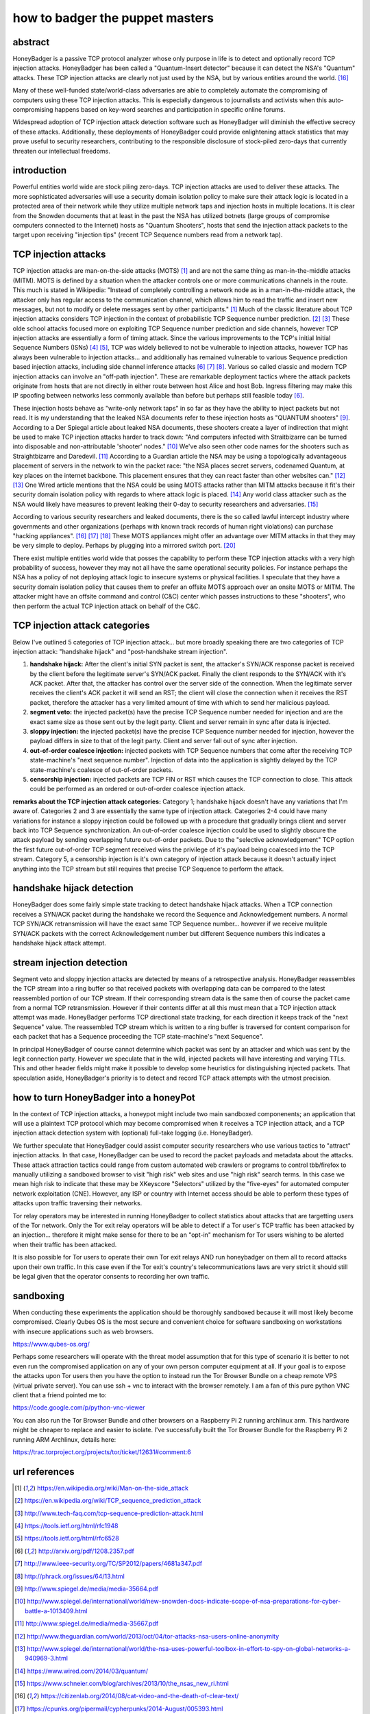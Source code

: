

how to badger the puppet masters
================================

abstract
--------

HoneyBadger is a passive TCP protocol analyzer whose only purpose in life is to detect and optionally record TCP injection attacks. HoneyBadger has been called a "Quantum-Insert detector" because it can detect the NSA's "Quantum" attacks. These TCP injection attacks are clearly not just used by the NSA, but by various entities around the world. [16]_

Many of these well-funded state/world-class adversaries are able to completely automate the compromising of computers using these TCP injection attacks. This is especially dangerous to journalists and activists when this auto-compromising happens based on key-word searches and participation in specific online forums.

Widespread adoption of TCP injection attack detection software such as HoneyBadger will diminish the effective secrecy of these attacks. Additionally, these deployments of HoneyBadger could provide enlightening attack statistics that may prove useful to security researchers, contributing to the responsible disclosure of stock-piled zero-days that currently threaten our intellectual freedoms.



introduction
------------

Powerful entities world wide are stock piling zero-days. TCP injection attacks are used to deliver these attacks. The more sophisticated adversaries will use a security domain isolation policy to make sure their attack logic is located in a protected area of their network while they utilize multiple network taps and injection hosts in multiple locations. It is clear from the Snowden documents that at least in the past the NSA has utilized botnets (large groups of compromise computers connected to the Internet) hosts as "Quantum Shooters", hosts that send the injection attack packets to the target upon receiving "injection tips" (recent TCP Sequence numbers read from a network tap).



TCP injection attacks
---------------------

TCP injection attacks are man-on-the-side attacks (MOTS) [1]_ and are not the same thing as man-in-the-middle attacks (MITM). MOTS is defined by a situation when the attacker controls one or more communications channels in the route. This much is stated in Wikipedia: "Instead of completely controlling a network node as in a man-in-the-middle attack, the attacker only has regular access to the communication channel, which allows him to read the traffic and insert new messages, but not to modify or delete messages sent by other participants." [1]_ Much of the classic literature about TCP injection attacks considers TCP injection in the context of probabilistic TCP Sequence number prediction. [2]_ [3]_  These olde school attacks focused more on exploiting TCP Sequence number prediction and side channels, however TCP injection attacks are essentially a form of timing  attack. Since the various improvements to the TCP's initial Initial Sequence Numbers (ISNs) [4]_ [5]_, TCP was widely believed to not be vulnerable to injection attacks, however TCP has always been vulnerable to injection attacks... and additionally has remained vulnerable to various Sequence prediction based injection attacks, including side channel inference attacks [6]_ [7]_ [8]_. Various so called classic and modern TCP injection attacks can involve  an "off-path injection". These are remarkable deployment tactics where the attack packets originate from hosts that are not directly in either route between host Alice and host Bob. Ingress filtering may make this IP spoofing between networks less commonly available than before but perhaps still feasible today [6]_.

These injection hosts behave as "write-only network taps" in so far as they have the ability to inject packets but not read. It is my understanding that the leaked NSA documents refer to these injection hosts as "QUANTUM shooters" [9]_.  According to a Der Spiegal article about leaked NSA documents, these shooters create a layer of indirection that might be  used to make TCP injection attacks harder to track down: "And computers infected with Straitbizarre can be turned into disposable and non-attributable 'shooter' nodes." [10]_ We've also seen other code names for the shooters such as Straightbizarre and Daredevil. [11]_  According to a Guardian article the NSA may be using a topologically advantageous placement of servers in the network to win the packet race: "the NSA places secret servers, codenamed Quantum, at key places on the internet backbone. This  placement ensures that they can react faster than other websites can." [12]_ [13]_ One Wired article mentions that the NSA could be using MOTS attacks  rather than MITM attacks because it fit's their security domain isolation policy with regards to where attack logic is placed. [14]_ Any world class attacker such as the NSA would likely have measures to prevent leaking their 0-day to security researchers and adversaries. [15]_

According to various security researchers and leaked documents, there  is the so called lawful intercept industry where governments and other organizations (perhaps with known track records of human right violations) can purchase "hacking appliances". [16]_ [17]_ [18]_ These MOTS appliances might offer an advantage over MITM attacks in that they may be very simple to deploy. Perhaps by plugging into a mirrored switch port. [20]_

There exist multiple entities world wide that posses the capability to perform these TCP injection attacks with a very high probability of success, however they may not all have the same operational security policies. For instance perhaps the NSA has a policy of not deploying attack logic to insecure systems or physical facilities. I speculate that they have a security domain isolation policy that causes them to prefer an offsite MOTS approach over an onsite MOTS or MITM. The attacker might have an offsite command and control (C&C) center which passes instructions to these "shooters", who then perform the actual TCP injection attack on behalf of the C&C.



TCP injection attack categories
-------------------------------

Below I've outlined 5 categories of TCP injection attack... but more broadly speaking there are two categories of TCP injection attack: "handshake hijack" and "post-handshake stream injection".

::

1. **handshake hijack:** After the client's initial SYN packet is sent, the attacker's SYN/ACK response packet is received by the client before the legitimate server's SYN/ACK packet. Finally the client responds to the SYN/ACK with it's ACK packet. After that, the attacker has control over the server side of the connection. When the legitimate server receives the client's ACK packet it will send an RST; the client will close the connection when it receives the RST packet, therefore the attacker has a very limited amount of time with which to send her malicious payload.
   
2. **segment veto:** the injected packet(s) have the precise TCP Sequence number needed for injection and are the exact same size as those sent out by the legit party. Client and server remain in sync after data is injected.

3. **sloppy injection:** the injected packet(s) have the precise TCP Sequence number needed for injection, however the payload differs in size to that of the legit party. Client and server fall out of sync after injection.

4. **out-of-order coalesce injection:** injected packets with TCP Sequence numbers that come after the receiving TCP state-machine's "next sequence number". Injection of data into the application is slightly delayed by the TCP state-machine's coalesce of out-of-order packets.

5. **censorship injection:** injected packets are TCP FIN or RST which causes the TCP connection to close. This attack could be performed as an ordered or out-of-order coalesce injection attack.


**remarks about the TCP injection attack categories:** Category 1; handshake hijack doesn't have any variations that I'm aware of. Categories 2 and 3 are essentially the same type of injection attack. Categories 2-4 could have many variations for instance a sloppy injection could be  followed up with a procedure that gradually brings client and server back into TCP Sequence  synchronization. An out-of-order coalesce injection could be used to slightly obscure the attack payload by sending overlapping future out-of-order packets. Due to the "selective acknowledgement" TCP option the first future out-of-order TCP segment received wins the privilege of it's payload being coalesced into the TCP stream. Category 5, a censorship injection is it's own category of injection attack because it doesn't actually inject anything into the TCP stream but still requires that precise TCP Sequence to perform the attack.


handshake hijack detection
--------------------------

HoneyBadger does some fairly simple state tracking to detect handshake hijack attacks. When a TCP connection receives a SYN/ACK packet during the handshake we record the Sequence and Acknowledgement numbers. A normal TCP SYN/ACK retransmission will have the exact same TCP Sequence number... however if we receive mulitple SYN/ACK packets with the correct Acknowledgement number but different Sequence numbers this indicates a handshake hijack attack attempt.


stream injection detection
--------------------------

Segment veto and sloppy injection attacks are detected by means of a retrospective analysis. HoneyBadger reassembles the TCP stream into a ring buffer so that received packets with overlapping data can be compared to the latest reassembled portion of our TCP stream. If their corresponding stream data is the same then of course the packet came from a normal TCP retransmission. However if their contents differ at all this must mean that a TCP injection attack attempt was made. HoneyBadger performs TCP directional state tracking, for each direction it keeps track of the "next Sequence" value. The reassembled TCP stream which is written to a ring buffer is traversed for content comparison for each packet that has a Sequence proceeding the TCP state-machine's "next Sequence".

In principal HoneyBadger of course cannot determine which packet was sent by an attacker and which was sent by the legit connection party. However we speculate that in the wild, injected packets will have interesting and varying TTLs. This and other header fields might make it possible to develop some heuristics for distinguishing injected packets. That speculation aside, HoneyBadger's priority is to detect and record TCP attack attempts with the utmost precision.



how to turn HoneyBadger into a honeyPot
---------------------------------------

In the context of TCP injection attacks, a honeypot might include two main sandboxed componenents; an application that will use a plaintext TCP protocol which may become compromised when it receives a TCP injection attack, and a TCP injection attack detection system with (optional) full-take logging (i.e. HoneyBadger).

We further speculate that HoneyBadger could assist computer security researchers who use various tactics to "attract" injection attacks. In that case, HoneyBadger can be used to record the packet payloads and metadata about the attacks. These attack attraction tactics could range from custom automated web crawlers or programs to control tbb/firefox to manually utilizing a sandboxed browser to visit "high risk" web sites and use "high risk" search terms. In this case we mean high risk to indicate that these may be XKeyscore "Selectors" utilized by the "five-eyes" for automated computer network exploitation (CNE). However, any ISP or country with Internet access should be able to perform these types of attacks upon traffic traversing their networks.

Tor relay operators may be interested in running HoneyBadger to collect statistics about attacks that are targetting users of the Tor network. Only the Tor exit relay operators will be able to detect if a Tor user's TCP traffic has been attacked by an injection... therefore it might make sense for there to be an "opt-in" mechanism for Tor users wishing to be alerted when their traffic has been attacked.

It is also possible for Tor users to operate their own Tor exit relays AND run honeybadger on them all to record attacks upon their own traffic. In this case even if the Tor exit's country's telecommunications laws are very strict it should still be legal given that the operator consents to recording her own traffic.



sandboxing
----------

When conducting these experiments the application should be thoroughly sandboxed because it will most likely become compromised. Clearly Qubes OS is the most secure and convenient choice for software sandboxing on workstations with insecure applications such as web browsers.

https://www.qubes-os.org/

Perhaps some researchers will operate with the threat model assumption that for this type of scenario it is better to not even run the compromised application on any of your own person computer equipment  at all. If your goal is to expose the attacks upon Tor users then you have the option to instead run the Tor Browser Bundle on a  cheap remote VPS (virtual private server). You can use ssh + vnc to interact with the browser remotely. I am a fan of this pure python VNC client that a friend pointed me to:

https://code.google.com/p/python-vnc-viewer

You can also run the Tor Browser Bundle and other browsers on a Raspberry Pi 2 running archlinux arm. This hardware might be cheaper to replace and easier to isolate. I've successfully built the Tor Browser Bundle for the Raspberry Pi 2 running ARM Archlinux, details here:

https://trac.torproject.org/projects/tor/ticket/12631#comment:6




url references
--------------

.. [1] https://en.wikipedia.org/wiki/Man-on-the-side_attack
.. [2] https://en.wikipedia.org/wiki/TCP_sequence_prediction_attack
.. [3] http://www.tech-faq.com/tcp-sequence-prediction-attack.html
.. [4] https://tools.ietf.org/html/rfc1948
.. [5] https://tools.ietf.org/html/rfc6528
.. [6] http://arxiv.org/pdf/1208.2357.pdf
.. [7] http://www.ieee-security.org/TC/SP2012/papers/4681a347.pdf
.. [8] http://phrack.org/issues/64/13.html
.. [9] http://www.spiegel.de/media/media-35664.pdf
.. [10] http://www.spiegel.de/international/world/new-snowden-docs-indicate-scope-of-nsa-preparations-for-cyber-battle-a-1013409.html
.. [11] http://www.spiegel.de/media/media-35667.pdf
.. [12] http://www.theguardian.com/world/2013/oct/04/tor-attacks-nsa-users-online-anonymity
.. [13] http://www.spiegel.de/international/world/the-nsa-uses-powerful-toolbox-in-effort-to-spy-on-global-networks-a-940969-3.html
.. [14] https://www.wired.com/2014/03/quantum/
.. [15] https://www.schneier.com/blog/archives/2013/10/the_nsas_new_ri.html
.. [16] https://citizenlab.org/2014/08/cat-video-and-the-death-of-clear-text/
.. [17] https://cpunks.org/pipermail/cypherpunks/2014-August/005393.html
.. [18] https://wikileaks.org/spyfiles/files/0/296_GAMMA-201110-FinFly_Web.pdf
.. [19] http://www.washingtonpost.com/world/national-security/spyware-tools-allow-buyers-to-slip-malicious-code-into-youtube-videos-microsoft-pages/2014/08/15/31c5696c-249c-11e4-8593-da634b334390_story.html
.. [20] http://c-skills.blogspot.de/2013/11/killing-schrodingers-cat.html
